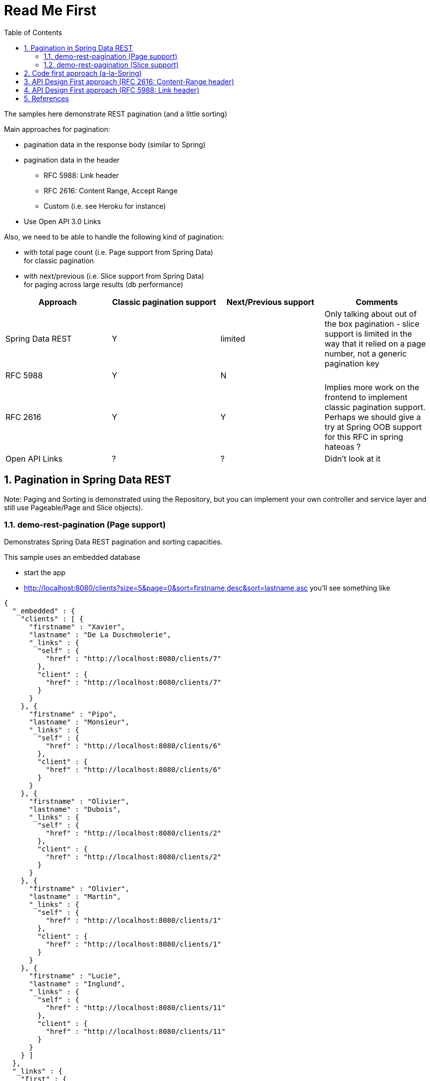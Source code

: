 # Read Me First
:toc:
:toclevels: 7
:sectnums:
:sectnumlevels: 7

:revnumber: {project-version}

The samples here demonstrate REST pagination (and a little sorting)

Main approaches for pagination:

* pagination data in the response body (similar to Spring)
* pagination data in the header
** RFC 5988: Link header
** RFC 2616: Content Range, Accept Range
** Custom (i.e. see Heroku for instance)
* Use Open API 3.0 Links

Also, we need to be able to handle the following kind of pagination:

* with total page count (i.e. Page support from Spring Data) +
  for classic pagination
* with next/previous  (i.e. Slice support from Spring Data) +
  for paging across large results (db performance)

|===
| Approach | Classic pagination support | Next/Previous support | Comments

| Spring Data REST
| Y
| limited
| Only talking about out of the box pagination - slice support is limited in the way that it relied on a page number, not a generic pagination key

| RFC 5988
| Y
| N
|

| RFC 2616
| Y
| Y
a| Implies more work on the frontend to implement classic pagination support.
Perhaps we should give a try at Spring OOB support for this RFC in spring hateoas ?

| Open API Links
| ?
| ?
| Didn't look at it

|===


## Pagination in Spring Data REST

Note: Paging and Sorting is demonstrated using the Repository, but you can implement your own controller
and service layer and still use Pageable/Page and Slice objects).
 
### demo-rest-pagination (Page support)

Demonstrates Spring Data REST pagination and sorting capacities.

This sample uses an embedded database

* start the app
* http://localhost:8080/clients?size=5&page=0&sort=firstname,desc&sort=lastname,asc
  you'll see something like
```
{
  "_embedded" : {
    "clients" : [ {
      "firstname" : "Xavier",
      "lastname" : "De La Duschmolerie",
      "_links" : {
        "self" : {
          "href" : "http://localhost:8080/clients/7"
        },
        "client" : {
          "href" : "http://localhost:8080/clients/7"
        }
      }
    }, {
      "firstname" : "Pipo",
      "lastname" : "Monsieur",
      "_links" : {
        "self" : {
          "href" : "http://localhost:8080/clients/6"
        },
        "client" : {
          "href" : "http://localhost:8080/clients/6"
        }
      }
    }, {
      "firstname" : "Olivier",
      "lastname" : "Dubois",
      "_links" : {
        "self" : {
          "href" : "http://localhost:8080/clients/2"
        },
        "client" : {
          "href" : "http://localhost:8080/clients/2"
        }
      }
    }, {
      "firstname" : "Olivier",
      "lastname" : "Martin",
      "_links" : {
        "self" : {
          "href" : "http://localhost:8080/clients/1"
        },
        "client" : {
          "href" : "http://localhost:8080/clients/1"
        }
      }
    }, {
      "firstname" : "Lucie",
      "lastname" : "Inglund",
      "_links" : {
        "self" : {
          "href" : "http://localhost:8080/clients/11"
        },
        "client" : {
          "href" : "http://localhost:8080/clients/11"
        }
      }
    } ]
  },
  "_links" : {
    "first" : {
      "href" : "http://localhost:8080/clients?page=0&size=5&sort=firstname,desc&sort=lastname,asc"
    },
    "self" : {
      "href" : "http://localhost:8080/clients"
    },
    "next" : {
      "href" : "http://localhost:8080/clients?page=1&size=5&sort=firstname,desc&sort=lastname,asc"
    },
    "last" : {
      "href" : "http://localhost:8080/clients?page=2&size=5&sort=firstname,desc&sort=lastname,asc"
    },
    "profile" : {
      "href" : "http://localhost:8080/profile/clients"
    }
  },
  "page" : {
    "size" : 5,
    "totalElements" : 11,
    "totalPages" : 3,
    "number" : 0
  }
}
```


### demo-rest-pagination (Slice support)

atm, when I'm returning Slice from my Repository I'm still getting the totalElements and totalPages
in my REST response (surely because Spring must return the sample implementation class).


## Code first approach (a-la-Spring)

See subproject openapi-pagination

With this approach we try to achieve the same json for pagination as the one sued by oob Spring Data REST, 
but with an API-first design approach (writing the Open API 3.0 specification and generating Controller code from that)

See client-api.yml

This one contains 2 variants:

* client1: 
** request: page, size, sort as query parameters using Open API primitive types
** response: uses a generic Paging type that can be reused across all of our paginated APIs.
* client2: only the request changes  
** request uses a generic type with style: form, this enables us to reuse the query params across all of our paginated
   APIs too. Note: remaining glitch is that sort query params are converter to a single String element containing
   all sort param values concatenated with ',' (i.e. http://localhost:8080/clients2?size=10&sort=toto&page=1&sort=tata
   -> I have sort=toto,tata on the server side)   


## API Design First approach (RFC 2616: Content-Range header)

See client 3 in client-api.yml

This sample demonstrate using the following approach for the pagination:

* for the request: range query parameter (type String, with a value <start-index>-<last-index>) 
* for the response: Accept-Range and Content-Range response header

Implementation is not ready yet, but is straightforward.

Pros:

* Pagination is not intrusive in the response body

Cons:

* Some proxies filter out the range headers (rfc2616 only standardises bytes unit and some proxies drop the header
when they don't understand it).
  See Section 3.1 of RFC 7233: "A proxy MAY discard a Range header field that contains a range unit it does not understand."
* A little more work parsing the header response


## API Design First approach (RFC 5988: Link header)

Spring hateoas provides first class support for that.

Sample:

```
GET /gists/starred
Status: 200 OK
Link: <https://api.github.com/resource?page=2>; rel="next",
      <https://api.github.com/resource?page=5>; rel="last"
```

Github implements this kind of pagination.

Strangely on some ressource it also embeds pagination data in the response body
see https://api.github.com/search/repositories?q=tetris+language:assembly&sort=stars&order=desc&page=1&per_page=10

Pros:

* This approach provides a way to do slice pagination (if you don't provide a last element).
* This approach is not intrusive in the response body.

Cons:

* more efforts on the client-side:
  you'll need to parse the 'last' Link value to be able to build a pagination component (giving direct
  access to a given page) - and hope you can rely on the page parameter being consistent.
  See for instance https://developer.github.com/v3/guides/traversing-with-pagination/


## References

* https://github.com/interagent/http-api-design/issues/36
  and https://devcenter.heroku.com/articles/platform-api-reference#ranges
* https://www.transposit.com/blog/2019.12.10-using-extensions-to-support-pagination-in-openapi/
* Support of RFC 5988 in Spring Hateoas: https://github.com/spring-projects/spring-hateoas/issues/710
* https://developer.github.com/v3/guides/traversing-with-pagination/
* https://developer.github.com/v3/#pagination
* https://docs.spring.io/spring-data/rest/docs/current/reference/html/#paging-and-sorting
* https://www.baeldung.com/rest-api-pagination-in-spring
